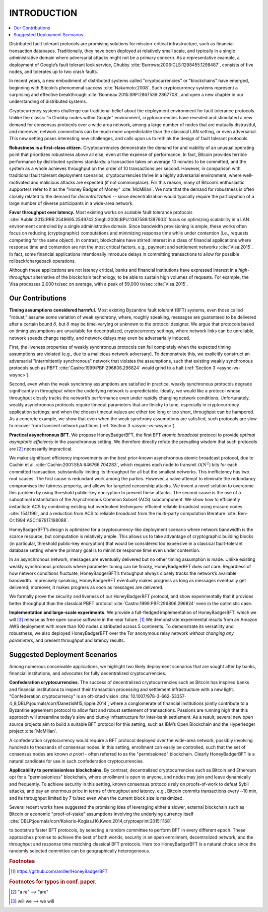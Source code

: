 .. _intro:

************
INTRODUCTION
************

.. contents::
    :local:

Distributed fault tolerant protocols are promising solutions for
mission-critical infrastructure, such as financial transaction databases.
Traditionally, they have been deployed at relatively small
scale, and typically in a single administrative domain where adversarial
attacks might not be a primary concern. As a representative example, a
deployment of Google’s fault tolerant lock service, Chubby
:cite:`Burrows:2006:CLS:1298455.1298487`, consists of five nodes, and
tolerates up to two crash faults.

In recent years, a new embodiment of distributed systems called
"cryptocurrencies" or "blockchains" have emerged, beginning with
Bitcoin’s phenomenal success :cite:`Nakamoto:2008`. Such cryptocurrency
systems represent a surprising and effective breakthrough
:cite:`Bonneau:2015:SRP:2867539.2867708`, and open a new chapter in our
understanding of distributed systems.

Cryptocurrency systems challenge our traditional belief about the
deployment environment for fault tolerance protocols. Unlike the
classic "5 Chubby nodes within Google" environment, cryptocurrencies
have revealed and stimulated a new demand for consensus protocols over
a wide area network, among a large number of nodes that are mutually
distrustful, and moreover, network connections can be much more
unpredictable than the classical LAN setting, or even adversarial. This
new setting poses interesting new challenges, and calls upon us to rethink
the design of fault tolerant protocols.

**Robustness is a first-class citizen.** Cryptocurrencies demonstrate the
demand for and viability of an unusual operating point that prioritizes
robustness above all else, even at the expense of performance. In fact,
Bitcoin provides terrible performance by distributed systems standards: a
transaction takes on average 10 minutes to be committed, and the system as a
whole achieves throughput on the order of 10 transactions per second. However,
in comparison with traditional fault tolerant deployment scenarios,
cryptocurrencies thrive in a highly adversarial environment, where
well-motivated and malicious attacks are expected (if not commonplace). For
this reason, many of Bitcoin’s enthusiastic supporters refer to it as the
"Honey Badger of Money" :cite:`McMillan`. We note that the demand for
robustness is often closely related to the demand for *decentralization* --
since decentralization would typically require the participation of a large
number of diverse participants in a wide-area network.

**Favor throughput over latency.** Most existing works on scalable fault
tolerance protocols
:cite:`Aublin:2013:RRB:2549695.2549742,Singh:2008:BPU:1387589.1387603` focus
on optimizing scalability in
a LAN environment controlled by a single administrative domain. Since
bandwidth provisioning is ample, these works often focus on reducing
(cryptographic) computations and minimizing response time while under
contention (i.e., requests competing for the same object). In contrast,
blockchains have stirred interest in a class of financial applications where
response time and contention are not the most critical factors, e.g., payment
and settlement networks :cite:`Visa:2015`. In fact, some financial
applications intentionally introduce delays in committing transactions to
allow for possible rollback/chargeback operations.

Although these applications are not latency critical, banks and financial
institutions have expressed interest in a *high-throughput* alternative of
the blockchain technology, to be able to sustain high volumes of requests.
For example, the Visa processes 2,000 tx/sec on average, with a peak of
59,000 tx/sec :cite:`Visa:2015`.

Our Contributions
=================
**Timing assumptions considered harmful.** Most existing Byzantine fault
tolerant (BFT) systems, even those called "robust," assume some variation of
weak synchrony, where, roughly speaking, messages are guaranteed to be
delivered after a certain bound :math:`\delta`, but :math:`\delta` may be
time-varying or unknown to the protocol designer. We argue that protocols
based on timing assumptions are unsuitable for decentralized, cryptocurrency
settings, where network links can be unreliable, network speeds change
rapidly, and network delays may even be adversarially induced.

First, the liveness properties of weakly synchronous protocols can fail
completely when the expected timing assumptions are violated (e.g., due to a
malicious network adversary). To demonstrate this, we explicitly construct an
adversarial "intermittently synchronous" network that violates the
assumptions, such that existing weakly synchronous protocols such as PBFT
:cite:`Castro:1999:PBF:296806.296824` would grind to a halt
(:ref:`Section 3 <async-vs-wsync>`).

Second, even when the weak synchrony assumptions are satisfied in practice,
weakly synchronous protocols degrade significantly in throughput when the
underlying network is unpredictable. Ideally, we would like a protocol whose
throughput closely tracks the network’s performance even under rapidly
changing network conditions. Unfortunately, weakly asynchronous protocols
require timeout parameters that are finicky to tune, especially in
cryptocurrency application settings; and when the chosen timeout values are
either too long or too short, throughput can be hampered. As a concrete
example, we show that even when the weak synchrony assumptions are satisfied,
such protocols are slow to recover from transient network partitions
(:ref:`Section 3 <async-vs-wsync>`).

**Practical asynchronous BFT.** We propose HoneyBadgerBFT, the first BFT
*atomic broadcast* protocol to provide *optimal asymptotic efficiency* in
the asynchronous setting. We therefore directly refute the prevailing wisdom
that such protocols are [#t0]_ necessarily impractical.

We make significant efficiency improvements on the best prior-known
asynchronous atomic broadcast protocol, due to Cachin et al.
:cite:`Cachin:2001:SEA:646766.704283`, which requires each node to transmit
:math:`\mathcal{O}(N^2)` bits for each committed transaction, substantially
limiting its throughput for all but the smallest networks. This inefficiency
has two root causes. The first cause is redundant work among the parties.
However, a naïve attempt to eliminate the redundancy compromises the fairness
property, and allows for targeted censorship attacks. We invent a novel
solution to overcome this problem by using threshold public-key encryption to
prevent these attacks. The second cause is the use of a suboptimal
instantiation of the Asynchronous Common Subset (ACS) subcomponent. We show
how to efficiently instantiate ACS by combining existing but overlooked
techniques: efficient reliable broadcast using erasure codes
:cite:`1541196`, and a reduction from ACS to reliable broadcast from the
multi-party computation literature :cite:`Ben-Or:1994:ASC:197917.198088`.

HoneyBadgerBFT’s design is optimized for a cryptocurrency-like deployment
scenario where network bandwidth is the scarce resource, but computation is
relatively ample. This allows us to take advantage of cryptographic building
blocks (in particular, threshold public-key encryption) that would be
considered too expensive in a classical fault-tolerant database setting where
the primary goal is to minimize response time even under contention.

In an asynchronous network, messages are eventually delivered but no other
timing assumption is made. Unlike existing weakly synchronous protocols where
parameter tuning can be finicky, HoneyBadgerBFT does not care. Regardless of
how network conditions fluctuate, HoneyBadgerBFT’s throughput always closely
tracks the network’s available bandwidth. Imprecisely speaking,
HoneyBadgerBFT eventually makes progress as long as messages eventually get
delivered; moreover, it makes progress as soon as messages are delivered.

We formally prove the security and liveness of our HoneyBadgerBFT protocol,
and show experimentally that it provides better throughput than the classical
PBFT protocol :cite:`Castro:1999:PBF:296806.296824` even in the optimistic
case.

**Implementation and large-scale experiments.**
We provide a full-fledged implementation of HoneyBadgerBFT, which we will [#t1]_
release as free open source software in the near future. [#f1]_ We demonstrate
experimental results from an Amazon AWS deployment with more than 100 nodes
distributed across 5 continents. To demonstrate its versatility and
robustness, we also deployed HoneyBadgerBFT over the Tor anonymous relay
network *without changing any parameters*, and present throughput and latency
results.


Suggested Deployment Scenarios
==============================
Among numerous conceivable applications, we highlight two likely deployment
scenarios that are sought after by banks, financial institutions, and
advocates for fully decentralized cryptocurrencies.

**Confederation cryptocurrencies.** The success of decentralized
cryptocurrencies such as Bitcoin has inspired banks and financial
institutions to inspect their transaction processing and settlement
infrastructure with a new light. "Confederation cryptocurrency" is an
oft-cited vision
:cite:`10.1007/978-3-662-53357-4_8,DBLP:journals/corr/DanezisM15,ripple:2014`,
where a conglomerate of financial institutions jointly contribute to a
Byzantine agreement protocol to allow fast and robust settlement of
transactions. Passions are running high that this approach will streamline
today’s slow and clunky infrastructure for inter-bank settlement. As a result,
several new open source projects aim to build a suitable BFT protocol for this
setting, such as IBM’s Open Blockchain and the Hyperledger project
:cite:`McMillan`.

A confederation cryptocurrency would require a BFT protocol deployed over the
wide-area network, possibly involving hundreds to thousands of consensus
nodes. In this setting, enrollment can easily be controlled, such that the set
of consensus nodes are known *a priori* - often referred to as the
"permissioned" blockchain. Clearly HoneyBadgerBFT is a natural candidate for
use in such confederation cryptocurrencies.

**Applicability to permissionless blockchains.** By contrast, decentralized
cryptocurrencies such as Bitcoin and Ethereum opt for a "permissionless"
blockchain, where enrollment is open to anyone, and nodes may join and leave
dynamically and frequently. To achieve security in this setting, known
consensus protocols rely on proofs-of-work to defeat Sybil attacks, and pay
an enormous price in terms of throughput and latency, e.g., Bitcoin commits
transactions every ~10 min, and its throughput limited by 7 tx/sec even when
the current block size is maximized.


Several recent works have suggested the promising idea of leveraging either a
slower, external blockchain such as Bitcoin or economic "proof-of-stake"
assumptions involving the underlying currency itself
:cite:`DBLP:journals/corr/Kokoris-KogiasJ16,Kwon:2014,cryptoeprint:2015:1168`

.. todo:: Original refs are: [32, 32, 35, 37] -- figure out what the duplicate
	32 is supposed to be.

to bootstrap faster BFT protocols, by selecting a random committee
to perform BFT in every different epoch. These approaches promise
to achieve the best of both worlds, security in an open enrollment,
decentralized network, and the throughput and response time matching
classical BFT protocols. Here too HoneyBadgerBFT is a natural
choice since the randomly selected committee can be geographically
heterogeneous.


.. rubric:: Footnotes

.. [#f1] https://github.com/amiller/HoneyBadgerBFT

.. rubric:: Footnotes for typos in conf. paper.

.. [#t0] "a re" --> "are"
.. [#t1] will we --> we will
